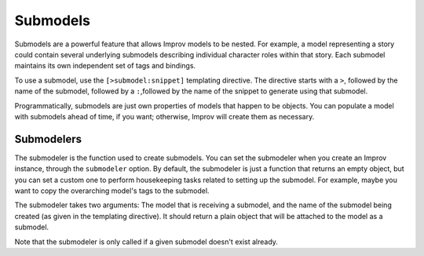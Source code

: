 .. _submodels:

Submodels
=========

Submodels are a powerful feature that allows Improv models to be nested. For
example, a model representing a story could contain several underlying submodels
describing individual character roles within that story. Each submodel maintains its own
independent set of tags and bindings.

To use a submodel, use the ``[>submodel:snippet]`` templating directive. The
directive starts with a ``>``, followed by the name of the submodel, followed by a
``:``,followed by the name of the snippet to generate using that submodel.

Programmatically, submodels are just own properties of models that happen to be objects. You can populate a model with submodels ahead of time, if you want; otherwise, Improv will create them as necessary.

Submodelers
-----------

The submodeler is the function used to create submodels. You can set the submodeler when
you create an Improv instance, through the ``submodeler`` option. By default, the
submodeler is just a function that returns an empty object, but you can set a custom one
to perform housekeeping tasks related to setting up the submodel. For example, maybe you
want to copy the overarching model's tags to the submodel.

The submodeler takes two arguments: The model that is receiving a submodel, and the
name of the submodel being created (as given in the templating directive). It should
return a plain object that will be attached to the model as a submodel.

Note that the submodeler is only called if a given submodel doesn't exist already.